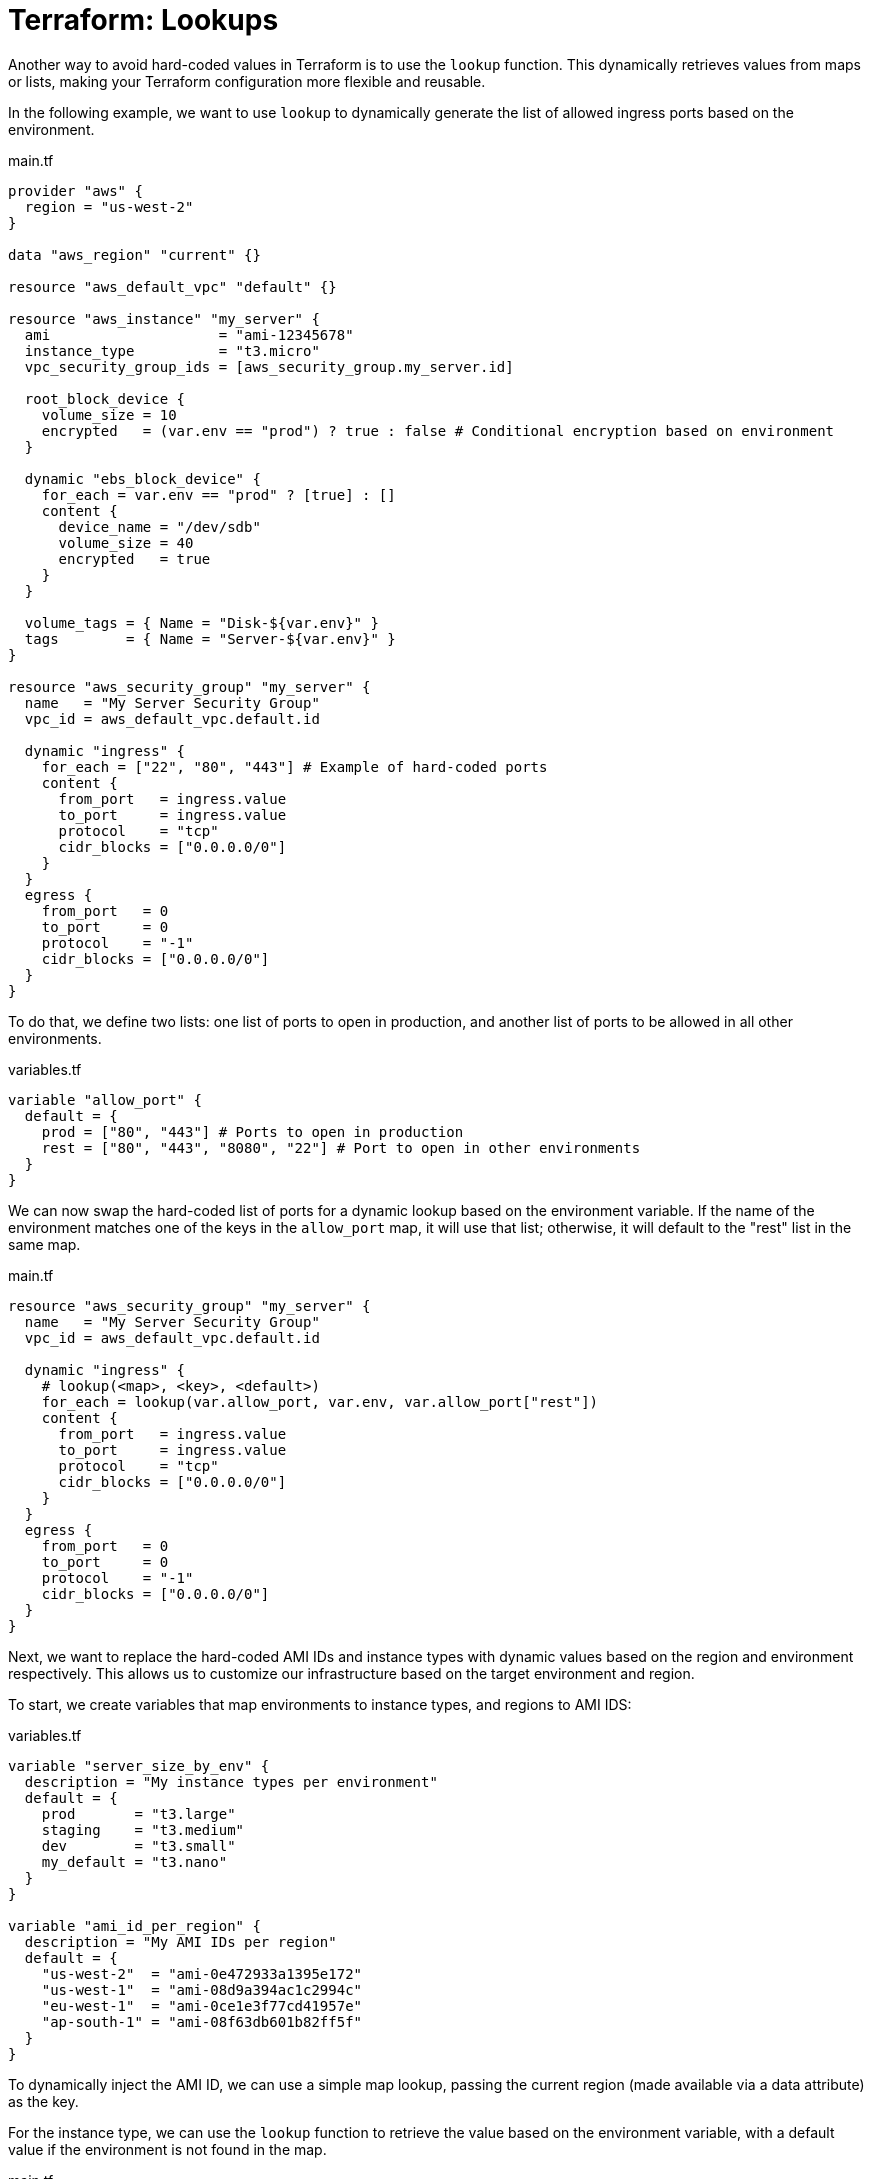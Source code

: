 = Terraform: Lookups

Another way to avoid hard-coded values in Terraform is to use the `lookup` function. This dynamically retrieves values from maps or lists, making your Terraform configuration more flexible and reusable.

In the following example, we want to use `lookup` to dynamically generate the list of allowed ingress ports based on the environment.

.main.tf
[source,hcl]
----
provider "aws" {
  region = "us-west-2"
}

data "aws_region" "current" {}

resource "aws_default_vpc" "default" {}

resource "aws_instance" "my_server" {
  ami                    = "ami-12345678"
  instance_type          = "t3.micro"
  vpc_security_group_ids = [aws_security_group.my_server.id]

  root_block_device {
    volume_size = 10
    encrypted   = (var.env == "prod") ? true : false # Conditional encryption based on environment
  }

  dynamic "ebs_block_device" {
    for_each = var.env == "prod" ? [true] : []
    content {
      device_name = "/dev/sdb"
      volume_size = 40
      encrypted   = true
    }
  }

  volume_tags = { Name = "Disk-${var.env}" }
  tags        = { Name = "Server-${var.env}" }
}

resource "aws_security_group" "my_server" {
  name   = "My Server Security Group"
  vpc_id = aws_default_vpc.default.id

  dynamic "ingress" {
    for_each = ["22", "80", "443"] # Example of hard-coded ports
    content {
      from_port   = ingress.value
      to_port     = ingress.value
      protocol    = "tcp"
      cidr_blocks = ["0.0.0.0/0"]
    }
  }
  egress {
    from_port   = 0
    to_port     = 0
    protocol    = "-1"
    cidr_blocks = ["0.0.0.0/0"]
  }
}
----

To do that, we define two lists: one list of ports to open in production, and another list of ports to be allowed in all other environments.


.variables.tf
[source,hcl]
----
variable "allow_port" {
  default = {
    prod = ["80", "443"] # Ports to open in production
    rest = ["80", "443", "8080", "22"] # Port to open in other environments
  }
}
----

We can now swap the hard-coded list of ports for a dynamic lookup based on the environment variable. If the name of the environment matches one of the keys in the `allow_port` map, it will use that list; otherwise, it will default to the "rest" list in the same map.

.main.tf
[source,hcl]
----
resource "aws_security_group" "my_server" {
  name   = "My Server Security Group"
  vpc_id = aws_default_vpc.default.id

  dynamic "ingress" {
    # lookup(<map>, <key>, <default>)
    for_each = lookup(var.allow_port, var.env, var.allow_port["rest"])
    content {
      from_port   = ingress.value
      to_port     = ingress.value
      protocol    = "tcp"
      cidr_blocks = ["0.0.0.0/0"]
    }
  }
  egress {
    from_port   = 0
    to_port     = 0
    protocol    = "-1"
    cidr_blocks = ["0.0.0.0/0"]
  }
}
----

Next, we want to replace the hard-coded AMI IDs and instance types with dynamic values based on the region and environment respectively. This allows us to customize our infrastructure based on the target environment and region.

To start, we create variables that map environments to instance types, and regions to AMI IDS:

.variables.tf
[source,hcl]
----
variable "server_size_by_env" {
  description = "My instance types per environment"
  default = {
    prod       = "t3.large"
    staging    = "t3.medium"
    dev        = "t3.small"
    my_default = "t3.nano"
  }
}

variable "ami_id_per_region" {
  description = "My AMI IDs per region"
  default = {
    "us-west-2"  = "ami-0e472933a1395e172"
    "us-west-1"  = "ami-08d9a394ac1c2994c"
    "eu-west-1"  = "ami-0ce1e3f77cd41957e"
    "ap-south-1" = "ami-08f63db601b82ff5f"
  }
}
----

To dynamically inject the AMI ID, we can use a simple map lookup, passing the current region (made available via a data attribute) as the key.

For the instance type, we can use the `lookup` function to retrieve the value based on the environment variable, with a default value if the environment is not found in the map.

.main.tf
[source,hcl]
----
data "aws_region" "current" {}

resource "aws_instance" "my_server" {
  ami                    = var.ami_id_per_region[data.aws_region.current.name]
  instance_type          = lookup(var.server_size_by_env, var.env, var.server_size_by_env["my_default"])
  vpc_security_group_ids = [aws_security_group.my_server.id]

  root_block_device {
    volume_size = 10
    encrypted   = (var.env == "prod") ? true : false
  }

  dynamic "ebs_block_device" {
    for_each = var.env == "prod" ? [true] : []
    content {
      device_name = "/dev/sdb"
      volume_size = 40
      encrypted   = true
    }
  }

  volume_tags = { Name = "Disk-${var.env}" }
  tags        = { Name = "Server-${var.env}" }
}
----

Using `lookup` with a default fallback value is good practice if the configuration depends on an environment variable, or other variable that is not guaranteed to be valid as it is defined outside of the scope of the Terraform configuration.

[source,hcl]
----
# Will return null if key_name does not exist:
value = var.map_name["key_name"]

# Will return "default_value" if key_name does not exist:
value = lookup(var.map_name, "key_name", "default_value")
----
